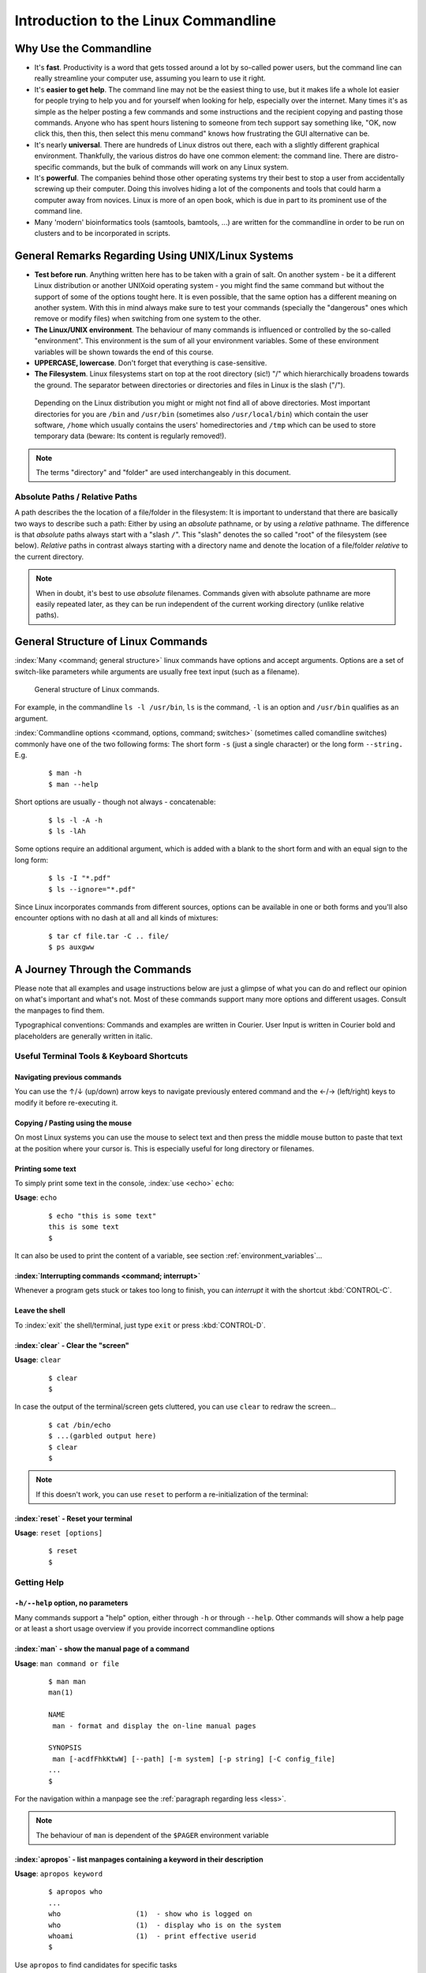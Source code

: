 #####################################
Introduction to the Linux Commandline
#####################################

***********************
Why Use the Commandline
***********************

- It's **fast**. Productivity is a word that gets tossed around a lot by so-called power users, but the command line can
  really streamline your computer use, assuming you learn to use it right.

- It's **easier to get help**. The command line may not be the easiest thing to use, but it makes life a whole lot
  easier for people trying to help you and for yourself when looking for help, especially over the internet. Many times
  it's as simple as the helper posting a few commands and some instructions and the recipient copying and pasting those
  commands. Anyone who has spent hours listening to someone from tech support say something like, "OK, now click this,
  then this, then select this menu command" knows how frustrating the GUI alternative can be. 

- It's nearly **universal**. There are hundreds of Linux distros out there, each with a slightly different graphical
  environment. Thankfully, the various distros do have one common element: the command line. There are distro-specific
  commands, but the bulk of commands will work on any Linux system.

- It's **powerful**. The companies behind those other operating systems try their best to stop a user from accidentally
  screwing up their computer. Doing this involves hiding a lot of the components and tools that could harm a computer
  away from novices. Linux is more of an open book, which is due in part to its prominent use of the command line.

- Many 'modern' bioinformatics tools (samtools, bamtools, ...) are written for the commandline in order to be run on
  clusters and to be incorporated in scripts.

**************************************************
General Remarks Regarding Using UNIX/Linux Systems
**************************************************

- **Test before run**. Anything written here has to be taken with a grain of salt. On another system - be it a different
  Linux distribution or another UNIXoid operating system - you might find the same command but without the support of
  some of the options tought here. It is even possible, that the same option has a different meaning on another system.
  With this in mind always make sure to test your commands (specially the "dangerous" ones which remove or modify files)
  when switching from one system to the other.

- **The Linux/UNIX environment**. The behaviour of many commands is influenced or controlled by the so-called
  "environment". This environment is the sum of all your environment variables. Some of these environment variables will
  be shown towards the end of this course.

- **UPPERCASE, lowercase**. Don't forget that everything is case-sensitive.

- **The Filesystem**. Linux filesystems start on top at the root directory (sic!) "/" which hierarchically broadens
  towards the ground.  The separator between directories or directories and files in Linux is the slash ("/").


.. _figure-filesystem:
.. figure:: _static/filesystem.png

  Depending on the Linux distribution you might or might not find all of above
  directories. Most important directories for you are ``/bin`` and ``/usr/bin``
  (sometimes also ``/usr/local/bin``) which contain the user software, ``/home`` which
  usually contains the users' homedirectories and ``/tmp`` which can be used to store
  temporary data (beware: Its content is regularly removed!).

.. note:: The terms "directory" and "folder" are used interchangeably in this document.

Absolute Paths / Relative Paths
===============================

A path describes the the location of a file/folder in the filesystem: 
It is important to understand that there are basically two ways to describe such a path: Either by using an *absolute* pathname, or by using a
*relative* pathname. The difference is that *absolute* paths always start with a "slash ``/``". This "slash" denotes the so called "root" of the
filesystem (see below). *Relative* paths in contrast always starting with a directory name and denote the location of a file/folder *relative* to
the current directory.

.. note:: When in doubt, it's best to use *absolute* filenames. Commands given with absolute pathname are more easily repeated later, as they can
   be run independent of the current working directory (unlike relative paths).

***********************************
General Structure of Linux Commands
***********************************

:index:`Many <command; general structure>` linux commands have options and accept arguments. Options are a set of switch-like parameters
while arguments are usually free text input (such as a filename).

.. figure:: _static/LinuxCommandStructure.png

  General structure of Linux commands.

For example, in the commandline ``ls -l /usr/bin``, ``ls`` is the command, ``-l`` is an option and ``/usr/bin`` qualifies as an argument.

:index:`Commandline options <command, options, command; switches>` (sometimes called comandline switches) commonly have one of the two following
forms: The short form ``-s`` (just a single character) or the long form ``--string.`` E.g.

 :: 

  $ man -h
  $ man --help

Short options are usually - though not always - concatenable:

 ::

  $ ls -l -A -h
  $ ls -lAh

Some options require an additional argument, which is added with a blank to the short form and with an equal sign to the long form:

 :: 

  $ ls -I "*.pdf"
  $ ls --ignore="*.pdf"

Since Linux incorporates commands from different sources, options can be available in one or both forms and you'll also encounter options with no dash at all and all kinds of mixtures:

 :: 

  $ tar cf file.tar -C .. file/
  $ ps auxgww





******************************
A Journey Through the Commands
******************************

Please note that all examples and usage instructions below are just a glimpse of what you can do and reflect our opinion on what's important and what's not. Most of these commands support many more options and different usages. Consult the manpages to find them.

Typographical conventions: Commands and examples are written in Courier.  User Input is written in Courier bold and placeholders are generally written in italic.

Useful Terminal Tools & Keyboard Shortcuts
==========================================

Navigating previous commands
-----------------------------

You can use the ↑/↓ (up/down) arrow keys to navigate previously entered command and the ←/→ (left/right) keys to modify it before re-executing it.

Copying / Pasting using the mouse
---------------------------------

On most Linux systems you can use the mouse to select text and then press the middle mouse button to
paste that text at the position where your cursor is. This is especially useful for long directory
or filenames.


Printing some text
------------------

To simply print some text in the console, :index:`use <echo>` ``echo``:

**Usage**:  ``echo``

 :: 

  $ echo "this is some text"
  this is some text
  $

It can also be used to print the content of a variable, see section :ref:`environment_variables`...


:index:`Interrupting commands <command; interrupt>`
---------------------------------------------------

Whenever a program gets stuck or takes too long to finish, you can *interrupt* it with the shortcut
:kbd:`CONTROL-C`.

Leave the shell
---------------

To :index:`exit` the shell/terminal, just type ``exit`` or press :kbd:`CONTROL-D`.

:index:`clear` - Clear the "screen"
-----------------------------------

**Usage**:  ``clear``

 :: 

  $ clear
  $

In case the output of the terminal/screen gets cluttered, you can use ``clear`` to redraw the screen... 

 :: 

  $ cat /bin/echo
  $ ...(garbled output here)
  $ clear
  $

.. note:: If this doesn't work, you can use ``reset`` to perform a re-initialization of the terminal:

:index:`reset` - Reset your terminal
------------------------------------

**Usage**:  ``reset [options]``

 :: 

  $ reset
  $



.. _help:

Getting Help
============

``-h/--help`` option, no parameters
-----------------------------------

Many commands support a "help" option, either through ``-h`` or through ``--help``. 
Other commands will show a help page or at least a short usage overview if you provide incorrect commandline options

:index:`man` - show the manual page of a command
------------------------------------------------

**Usage**: 
``man command or file``

 :: 

  $ man man
  man(1)
  
  NAME
   man - format and display the on-line manual pages
  
  SYNOPSIS
   man [-acdfFhkKtwW] [--path] [-m system] [-p string] [-C config_file]
  ...
  $

For the navigation within a manpage see the :ref:`paragraph regarding less <less>`.

.. note:: The behaviour of ``man`` is dependent of the ``$PAGER`` environment variable

:index:`apropos` - list manpages containing a keyword in their description
--------------------------------------------------------------------------

**Usage**: ``apropos keyword``

 :: 

  $ apropos who
  ...
  who                  (1)  - show who is logged on
  who                  (1)  - display who is on the system
  whoami               (1)  - print effective userid
  $

Use ``apropos`` to find candidates for specific tasks


/usr/share/doc/
---------------

The ``/usr/share/doc/`` directory in some Linux distributions contains additional documentation of installed software packages 

Who am I, where am I
====================

:index:`whoami` - Print your username
-------------------------------------

Linux is a multi-User Operating System supporting thousands of users on the same machine. As usernames can differ between machines, it's important to know your username on any particular machine.

**Usage**: ``whoami``

 :: 

  $ whoami
  fthommen
  $

:index:`hostname` - Print the name of the computer
--------------------------------------------------

Each machine on the network has a unique name which is used to distinguish one from another.

**Usage**: ``hostname``

 :: 

  $ hostname
  pc-teach01
  $

:index:`pwd` - Print the current working directory
--------------------------------------------------

A Linux Filesystem contains countless directories with many subdirectories which makes it easy to get lost. It is good practice to check your position within
the filesystem regularly.

**Usage**: ``pwd`` 

 :: 

  $ pwd
  /home/fthommen
  $

:index:`date` - Print current date and time
-------------------------------------------

**Usage**: ``date``

 :: 

  $ date
  Tue Sep 25 19:57:50 CEST 2012
  $

.. note:: The :index:`command <time>` ``time`` does something completely different from ``date`` and is *not* used to show the current time.

Moving Around
=============

:index:`cd` - Change the working directory
------------------------------------------

**Usage**: ``cd [new_directory]``

 :: 

  $ pwd
  /home/fthommen
  $ cd /usr/bin
  $ pwd
  /usr/bin
  $

.. note:: Using ``cd`` without a directory is equivalent to "``cd ~``" and changes into the users's homedirectory
.. note:: Please note the difference between absolute paths (starting with "``/``") and relative paths (starting with a directory name)

Special directories:

- "``.``":  The current working directory
- "``/``":  The root directory of this computer
- "``..``": The parent directory of the current working directory
- "``~``":  Your homedirectory

 ::

  $ pwd
  /usr
  $ cd /bin
  $ pwd
  /bin

 ::

  $ pwd
  /usr
  $ cd 
  $ pwd
  /home/fthommen


See What's Around
=================

:index:`ls` - List directory contents
-------------------------------------

**Usage**:  
  ``ls [options] [file(s) or directory/ies]``

:: 

  $ ls
  /home/fthommen
  $ ls -l aa.pdf
  -rw-r--r-- 1 fthommen cmueller 0 Sep 24 10:59 aa.pdf
  $


Useful options:

-l      Long listing with permissions, user, group and last modification date
-1      Print listing in one column only 
-a      Show all files (hidden, "." and "..")
-A      Show almost all files (hidden, but not "." and "..") 
-F      Show filetypes (nothing = regular file, "/" = directory, "*" = executable file, "@" = symbolic link)
-d      Show directory information instead of  directory content
-t      Sort listing by modification time (most recent on top)


.. figure:: _static/LongListingDeconstructed.png

  Elements of a long file listing (``ls -l``)

 
Digression: Shell globs
-----------------------

Files and folders can't only be referred to with their full name, but also with so-called "Shell Globs", which are a kind of simple pattern to address groups of files and folders. Instead of explicit names you can use the following placeholders:

- ``?:``  Any single character
- ``*:``  Any number of any character (including no character at all, but **not** matching a starting ".")
- ``[...]:``    One of the characters included in the brackets.  Use "-" to define ranges  of characters
- ``{word1,word2}:``    Each individual word is expanded

Examples:

- ``*.pdf:``  All files having the extension ".pdf"
- ``?.jpg:``  Jpeg file consisting of only one character
- ``[0-9]*.txt:`` All files starting with a number and having the extension ".txt"
- ``*.???:``  All files having a three-character extension
- ``photo.{jpg,png}:``  "photo.jpg" and "photo.png"

.. note:: The special directory "``~``" mentioned above is a shell glob, too.

Organize Files and Folders
==========================

:index:`cp` - Copy files and folders
------------------------------------

**Usage**:  ``cp [options] sourcefile destinationfile``


 :: 

  $ cp /usr/bin/less /tmp/backup_of_less
  $


**Useful options**:

-r      Copy recursively 
-i      Interactive operation, ask before overwriting an existing file 
-p      Preserve owner, permissions and timestamp 


We copy a set of exercise files from the network share into our home directory:
 :: 

  $ cp -r /g/bio-it/courses/LSB/exercises  ~/exercises
  $

:index:`rsync` - intelligently copying files and folders
--------------------------------------------------------

**Usage**: ``rsync [options] source target``

 ::

  $ rsync -av /etc/ root@taperobot:/etc-backup
  ...
  $

``rsync`` allows you to copy files or folders locally or to wherever you have ``ssh`` access.  You can have ``rsync`` have copying only newer files or only older files.  If copy operation is interrupted, you can rerun ``rsync`` and it will only copy the missing files (in contrast to ``cp`` which will just copy everything again).

``source`` and ``target`` can be local directories or have the form ``user@remotehost:directory``, in which case you'll have to give your password for the remote host.  This latter version will copy over the network.

.. note:: ``rsync`` is one of the few cases, where it effectively matters if a directory is written with an ending slash ("/") or nor: If the source is a directory and ends with a slash, then the *content* of this directory will be copied into the target directory.  If the source doesn't have an ending slash, then *a directory with the same name* will be created *within the target directory*


**Useful option combinations**:

-av  Verbosely copies all source files wich are different (different size, different age) or missing from the source.  **Beware**: This will also copy files which are older on the source side
-au  Silently copies all source files wich are different (different size, different age) or missing from the source.  This combination will *not* overwrite newer files by older ones

This should not copy any new files, as we previously copied these already:
 :: 

  $ rsync -av /g/bio-it/courses/LSB/exercises/  ~/exercises/
  $

:index:`touch` - Create a file or change last modification date of an existing file
-----------------------------------------------------------------------------------

**Usage**:  ``touch file(s) or directory/ies``

 :: 

  $ ls afile
  ls: afile: No such file or directory
  $ touch afile
  $ ls afile
  afile
  $

 :: 

  $ ls -l aa.pdf
  -rw-r--r-- 1 fthommen cmueller 0 Sep 24 10:59 aa.pdf
  $ touch aa.pdf
  $ ls -l aa.pdf
  -rw-r--r-- 1 fthommen cmueller 0 Sep 25 22:01 aa.pdf
  $

:index:`rm` - Remove files and directories
------------------------------------------

**Usage**:  

  ``rm [options] file(s)``

  ``rm -r [options] directory/ies``

 :: 

  $ ls afile
  afile
  $ rm afile
  $ ls afile
  ls: afile: No such file or directory
  $

**Useful options**: 

-i  Ask for confirmation of each removal
-r  Remove recursively
-f  Force the removal (no questions, no errors if a file doesn't exist)

.. note:: rm without the -i option will usually not ask you if you really want to remove the file or directory

:index:`mv` - Move and rename files and folders
-----------------------------------------------

**Usage**:  

  ``mv [options] sourcefile destinationfile``

  ``mv [options] sourcefile(s) destinationdirectory``

 :: 

  $ ls *.txt
  a.txt
  $ mv a.txt b.txt
  $ ls *.txt
  b.txt
  $

**Useful options**: 

-i  Ask for confirmation of each removal

.. note:: You cannot overwrite an existing directory by another one with mv

.. _mkdir:

:index:`mkdir` - Create a new directory
---------------------------------------

**Usage**:  ``mkdir [options] directory``

 :: 

  $ ls adir/
  ls: adir/: No such file or directory
  $ mkdir adir
  $ ls adir
  $

**Useful options**: 

-p   Create parent directories (when creating nested directories)

:: 

  $ mkdir adir/bdir
  mkdir: cannot create directory 'adir/bdir': No such file or directory
  $ mkdir –p adir/bdir
  $

:index:`rmdir` - Remove an empty directory
------------------------------------------

**Usage**:  ``rmdir directory``

 :: 

  $ rmdir adir/
  $

.. note:: If the directory is not empty, ``rmdir`` will complain and not remove it.


View Files
==========

:index:`cat` - Print files on terminal (concatenate)
----------------------------------------------------

**Usage**:  ``cat [options] file(s)``

 :: 

  $ cat  P12931.fasta backup_of_P12931.fasta
  ...
  $


.. note:: The :index:`command <cat>` ``cat`` only makes sense for short files or for e.g. combining several files into one.  See the redirection examples later.


:index:`head` - Print first lines of a textfile
-----------------------------------------------

``head`` is a program on Unix and Unix-like systems used to display the beginning of a text file or piped data.

**Usage**:  ``head [options] file(s)``

 :: 

  $ head /etc/passwd
  root:x:0:0:root:/root:/bin/bash
  bin:x:1:1:bin:/bin:/sbin/nologin
  daemon:x:2:2:daemon:/sbin:/sbin/nologin
  adm:x:3:4:adm:/var/adm:/sbin/nologin
  lp:x:4:7:lp:/var/spool/lpd:/sbin/nologin
  sync:x:5:0:sync:/sbin:/bin/sync
  shutdown:x:6:0:shutdown:/sbin:/sbin/shutdown
  halt:x:7:0:halt:/sbin:/sbin/halt
  mail:x:8:12:mail:/var/spool/mail:/sbin/nologin
  news:x:9:13:news:/etc/news:
  $

**Useful options**:

-n num  Print num lines (default is 10)


:index:`tail` - Print last lines of a textfile
----------------------------------------------

The ``tail`` utility displays the last few lines of a file or, by default, its standard input, to the standard output.

**Usage**:  ``tail [options] file(s)``

 :: 

  $ tail -n 3 /etc/passwd
  xfs:x:43:43:X Font Server:/etc/X11/fs:/sbin/nologin
  gdm:x:42:42::/var/gdm:/sbin/nologin
  sabayon:x:86:86:Sabayon user:/home/sabayon:/sbin/nologin
  $

**Useful options**:

-n num  Print num lines (default is 10)
-f      "Follow" a file (print new lines as they are written to the file)

.. _less:

:index:`less` - View and navigate files
---------------------------------------

**Usage**:  ``less [options] file(s)``

 :: 

  $ less  P12931.fasta backup_of_P12931.fasta
  ...
  $

.. note:: This is the default "pager" (a program for viewing files page by page, not an old-fashioned telecommunications device) for manpages under Linux unless you redefine your ``$PAGER`` :ref:`environment variable <environment_variables>` 


**Navigation within less**:

===================================    =======
Key(s):                                 Effect:
===================================    =======
up, down, right, left:                  use cursor keys
top of document:                        g
bottom of document:                     G
search:                                 "/" + search-term
find next match:                        n
find previous match:                    N 
quit:                                   q
===================================    =======


Extracting Informations from Files
==================================

:index:`grep` - Find lines matching a pattern in textfiles
----------------------------------------------------------

``grep`` is a command-line utility for searching plain-text data sets for lines matching a regular expression. 

**Usage**:  ``grep [options] pattern file(s)``

 :: 

  $ grep -i ensembl P04637.txt
  DR   Ensembl; ENST00000269305; ENSP00000269305; ENSG00000141510. 
  DR   Ensembl; ENST00000359597; ENSP00000352610; ENSG00000141510. 
  DR   Ensembl; ENST00000419024; ENSP00000402130; ENSG00000141510. 
  DR   Ensembl; ENST00000420246; ENSP00000391127; ENSG00000141510. 
  DR   Ensembl; ENST00000445888; ENSP00000391478; ENSG00000141510. 
  DR   Ensembl; ENST00000455263; ENSP00000398846; ENSG00000141510. 
  $

**Useful options**:

-v      Print lines that do not match
-i      Search case-insensitive
-l      List files with matching lines, not the lines itself
-L      List files without matches
-c      Print count of matching lines for each file

:index:`cut` - extracting columns from textfiles
------------------------------------------------

``cut`` allows to get at individual columns in structured textfiles (for instance CSV files).
By default, ``cut`` assumes the columns are TAB-separated.

**Usage**:  ``cut [options] file(s)``


**Useful options**:

-d DELIM   use DELIM instead of TAB for field delimiter. Make sure to use quotes here!
-f         select only these fields; this can either be a single field, multiple individual fields separated by comma or a range of startfield and endfield separated by dash '-'

**Examples**:

 extract column six from the file *~/exercises/P12931.csv* (which is separated by semicolon ';'):: 

  $ cut -d';' -f6 ~/exercises/P12931.csv
  PMID 
  2136766 
  11804588 
  ...
  $

 extract columns two, three, eight, nine and ten from the same file::

  $ cut -d';' -f2,3,8-10 ~/exercises/P12931.csv
  S; 12; 0.21; ; - 
  S; 17; 0.24; MOD_PKA_1; - 
  S; 17; 0.24; MOD_PKA_1; - 
  S; 17; 0.24; MOD_PKA_1; -
  ...
  $


:index:`sort` - sort a textfile
-------------------------------

The ``sort`` utility is used to sort a textfile (alphabetically or numerically).

**Usage**:  ``sort [options] file(s)``

 :: 

  $ sort /etc/passwd
  ...
  $

**Useful options**:

-f    fold lower case to upper case characters
-n    compare according to string numerical value
-b    ignore leading blanks
-r    reverse the result of comparisons



Useful Filetools
================

:index:`file` - determine the filetype
--------------------------------------

**Usage**:  ``file [options] file(s)``

 :: 

  $ file /bin/date
  /bin/date: ELF 32-bit LSB executable
  $ file /bin
  /bin: directory
  $ file SRC_HUMAN.fasta
  SRC_HUMAN.fasta: ASCII text
  $

.. note:: The command ``file`` uses certain tests and some magic to determine the type of a file

:index:`which` - find a (executable) command
--------------------------------------------

**Usage**:  ``which [options] command(s)``

 :: 

  $ which date
  /bin/date
  $ which eclipse
  /usr/bin/eclipse
  $

:index:`find` - search/find files in any given directory
--------------------------------------------------------

**Usage**:  ``find [starting path(s)] [search filter]``

 :: 

  $ find /etc
  /etc
  /etc/printcap
  /etc/protocols
  /etc/xinetd.d
  /etc/xinetd.d/ktalk
  ...
  $

``find`` is a powerful command with lots of possible search filters.  Refer to the manpage for a complete list.  

**Examples**:

- Find by name: 

 :: 

  $ find . -name SRC_HUMAN.fasta
  ./SRC_HUMAN.fasta
  $


- Find by size: (List those entries in the directory ``/usr/bin`` that are bigger than 500kBytes)

 :: 

  $ find /usr/bin -size +500k
  /usr/bin/oparchive
  /usr/bin/kiconedit
  /usr/bin/opjitconv
  ...
  $


- Find by type (d=directory, f=file, l=link) 

 :: 

  $ find . -type d
  .
  ./adir
  $


:index:`Permissions`
====================

using ``ls -l`` to view entries of current directory: 

 :: 

  $ ls -l
  drwxr-xr-x 2 dinkel gibson 4096 Sep 17 10:46 adir
  lrwxrwxrwx 1 dinkel gibson   15 Sep 17 10:45 H1.fasta -> H2.fasta
  -rw-r--r-- 1 dinkel gibson  643 Sep 17 10:45 H2.fasta
  $

.. figure:: _static/LinuxPermissions.png

  Linux file permissions


Changing Permissions
--------------------

Permissions are set using the ``chmod`` (:index:`change mode <chmod>` ) command. 

**Usage**:  ``chmod [options] mode(s) files(s)``

 :: 

  $ ls -l adir
  drwxr-xr-x 2 dinkel gibson 4096 Sep 17 10:46 adir
  $ chmod u-w,o=w adir
  $ ls -l adir
  dr-xr-x-w- 2 dinkel gibson 4096 Sep 17 10:46 adir
  $

The mode is composed of

+-----+---------------+------+------------------------------+-----+--------------+
| Who                 | What                                |  Which permission  |
+=====+===============+======+==============================+=====+==============+
| u:  |  user/owner   |  +:  | add this permission          |  r: | read         |
+-----+---------------+------+------------------------------+-----+--------------+
| g:  |  group        |  -:  | remove this permission       |  w: | write        |
+-----+---------------+------+------------------------------+-----+--------------+
| o:  |  other        |  =:  | set exactly this permission  |  x: | execute      |
+-----+---------------+------+------------------------------+-----+--------------+
| a:  |  all          |      |                              |     |              |
+-----+---------------+------+------------------------------+-----+--------------+


Add executable permission to the group: 

 :: 

  $ chmod g+x file
  $

Revoke this permission: 

 :: 

  $ chmod g-x file
  $

Allow all to read a directory: 

 :: 

  $ chmod a+rx adir/
  $

:index:`Remote access`
======================

To execute commands at a remote machine/server, you need to log in to this machine. This is done
using the ``ssh`` :index:`command <ssh>` (:index:`secure shell`). In its simplest form, it takes just the machinename as
parameter (assuming the username on the local machine and remote machine are identical): 


 :: 

  $ ssh remote_server
  ...
  $

.. note:: Once logged in, :index:`use <hostname, whoami>` ``hostname,`` ``whoami,`` etc. to
          determine on which machine you are currently working and to get a feeling for your 
          environment!

To use a different username, you can use either: 

 :: 

  $ ssh -l username remote_server
  ...
  $

or 


 :: 

  $ ssh username@remote_server
  ...
  $

When connecting to a machine for the first time, it might display a warning: 

 :: 

  $ ssh submaster
  The authenticity of host 'submaster (10.11.4.219)' can't be established.
  RSA key fingerprint is a4:2c:c1:a6:34:49:a3:a9:b2:c3:52:f5:37:94:69:f5.
  Are you sure you want to continue connecting (yes/no)? 

  ...
  $

Type *yes* here.
If this message appears a second time, you should contact your IT specialist...

To :index:`disconnect <exit, disconnect>` from the remote machine, type: 

 :: 

  $ exit


If setup correctly, you can even use *graphical tools* from the remote server on the local machine. 
For this to work, you need to start the ssh session with the ``-X`` parameter:

 :: 

  $ ssh -X remote_server
  ...
  $

Copying files to and from remote computers can be done using ``scp``  (:index:`secure copy <scp, secure copy>`). 
The order of parameters is the same as in ``cp``: first the name of the source, then the name of the destination. Either one can be the remote part.


 :: 

  $ scp localfile server:/remotefile

  $ scp server:/remotefile localfile

An alternative username can be provided just as in ssh:

 :: 

  $ scp username@server:/remotefile localfile


IO and Redirections
===================

Redirect
--------

:index:`Redirect <redirect, \>>` the output of one program into e.g. a file: 


Inserting the current date into a new file: 

 :: 

  $ date > file_containing_date
  $

.. Warning:: You can easily :index:`overwrite files <file; overwrite>` by this! 

:index:`Filtering <grep>` lines containing the term "src" from FASTA files and inserting them into the file lines_with_src.txt: 

 :: 

  $ cd ~/exercises/
  $ grep -i "src" *.fasta > lines_with_src.txt
  $

:index:`Append <append, file; append, \>\>>`
--------------------------------------------

Append something to a file (rather than overwriting it): 

 :: 

  $ date >> file_containing_date
  $

.. _pipe:

Pipe
----

Use the :index:`pipe <|, pipe>` symbol (``|``) to feed the output of one program into the next program. 
Here: use ``ls`` to show the directory contents and then :index:`use <grep>` ``grep`` to only show those that contain fasta in their name: 

 :: 

  $ cd ~/exercises
  $ ls | grep fasta
  EPSINS.fasta
  FYN_HUMAN.fasta
  P12931.fasta
  SRC_HUMAN.fasta
  $


.. _environment_variables:

Environment Variables
=====================

:index:`Environment variables <environment variables>` are a set of dynamic named values that can affect the way running processes will behave on a computer.

:index:`$HOME`
--------------

Contains the location of the user's home directory. Although the current user's home directory can also be found out through the 
C functions ``getpwuid`` and ``getuid,`` ``$HOME`` is often used for convenience in various shell scripts (and other contexts).

.. note:: Do not change this variable unless you have a good reason and you know what you are doing!

.. _path:

:index:`$PATH`
--------------

``$PATH`` contains a colon-separated (':') list of directories that the shell searches for commands that do not contain a slash in their name 
(commands with slashes are interpreted as file names to execute, and the shell attempts to execute the files directly).
So if the directory ``/usr/bin`` is in ``$PATH`` (which it should), then the command ``/usr/bin/less`` can be accessed by simply typing ``less`` instead of
``/usr/bin/less``. How convenient!

.. Warning:: If you ever need to change this variable, you should always *append* to it, rather
   than overwriting it: 

   Overwriting (bad): ``export PATH=/my/new/path``; 

   Appending (good): ``export PATH=$PATH:/my/new/path``

:index:`$PAGER`
---------------

The ``$PAGER`` variable contains the path to the program used to list the contents of files through (such :index:`as <less>` ``less`` :index:`or <more>` ``more``).

:index:`$PWD`
-------------

The ``$PWD`` variable points to the current directory. Equivalent to the output of the command ``pwd`` when called without arguments.

Displaying environment variables
--------------------------------

:index:`Use <environment variables; display>` ``echo`` to :index:`display <echo>` individual variables `set`` :index:`or <env>` ``env`` to view all at once:

 :: 

  $ echo $HOME
  /localhome/teach01
  $ set
  ...
  $ env
  ...
  $

Setting an environment variable
-------------------------------

Use ``export`` followed by the variable name and the value of the variable (separated by the equal sign) to :index:`set <environment variables; set, set, export>` an environment variable:

 :: 

  $ export PAGER=/usr/bin/less
  $

.. note:: An environment variable is only valid for your current session. Once you logout of your current session, it is lost or reset.



